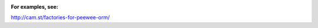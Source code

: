 .. image:: https://travis-ci.org/cam-stitt/factory_boy-peewee.svg?branch=master
    :target: https://travis-ci.org/cam-stitt/factory_boy-peewee

**For examples, see:**

http://cam.st/factories-for-peewee-orm/
